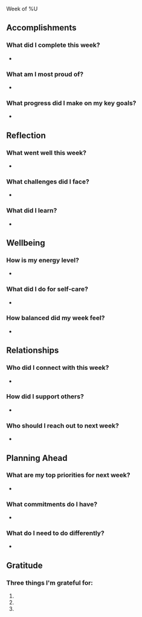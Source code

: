Week of %U
** Accomplishments
:PROPERTIES:
:ID:       600631b6-a5b2-4932-a580-5e84545185c6
:END:
*** What did I complete this week?
:PROPERTIES:
:ID:       a12aceb0-5896-4643-81f9-5014fc0371b5
:END:
-
*** What am I most proud of?
:PROPERTIES:
:ID:       450f5eb1-5fc2-4838-951b-7b84a26de1e5
:END:
-
*** What progress did I make on my key goals?
:PROPERTIES:
:ID:       1e666222-ab1a-4a07-aa97-474b8417359e
:END:
-

** Reflection
:PROPERTIES:
:ID:       45a01f01-50c5-4d0f-aaee-94bc9a55fb2d
:END:
*** What went well this week?
:PROPERTIES:
:ID:       fdc093f7-3cfe-4b7d-b09b-ee8a3ec00d14
:END:
-
*** What challenges did I face?
:PROPERTIES:
:ID:       1dcb3ab0-ca7b-4366-bbb7-d085d9ce46b1
:END:
-
*** What did I learn?
:PROPERTIES:
:ID:       46ca1335-9dae-4a2e-835c-579a697840e1
:END:
-

** Wellbeing
:PROPERTIES:
:ID:       3a792577-c325-4049-b794-2d415b1467e4
:END:
*** How is my energy level?
:PROPERTIES:
:ID:       3c9acadb-b61b-4c57-a7cf-83908c16e21f
:END:
-
*** What did I do for self-care?
:PROPERTIES:
:ID:       b1bff71b-a76b-46a3-9fa8-d44718080775
:END:
-
*** How balanced did my week feel?
:PROPERTIES:
:ID:       0daa972f-9178-4afe-bd36-a668788b1edc
:END:
-

** Relationships
:PROPERTIES:
:ID:       e0e69612-4ad1-4c4e-aa93-115f57c560c7
:END:
*** Who did I connect with this week?
:PROPERTIES:
:ID:       7a3cb36a-28a3-4a48-afdc-a41c690b6f8a
:END:
-
*** How did I support others?
:PROPERTIES:
:ID:       fad32f7b-6472-4ec5-97eb-5231933c146a
:END:
-
*** Who should I reach out to next week?
:PROPERTIES:
:ID:       9ca25d98-ee56-4322-b175-56abf7e19c43
:END:
-

** Planning Ahead
:PROPERTIES:
:ID:       62c5b247-21ca-4d4b-ab1f-aa7606683233
:END:
*** What are my top priorities for next week?
:PROPERTIES:
:ID:       e6732897-7c23-40fd-8249-12e7b22054c9
:END:
-
*** What commitments do I have?
:PROPERTIES:
:ID:       eb7d33fe-a56a-4380-a163-4f8bad136979
:END:
-
*** What do I need to do differently?
:PROPERTIES:
:ID:       5b2d0e53-4cf4-4c05-af5a-ab6be00f9507
:END:
-

** Gratitude
:PROPERTIES:
:ID:       2e7c83ec-67e3-4fc5-84c0-0ca04522b88f
:END:
*** Three things I'm grateful for:
:PROPERTIES:
:ID:       c2a5918d-b47b-4580-a06d-445dd02ed50f
:END:
1.
2.
3.
